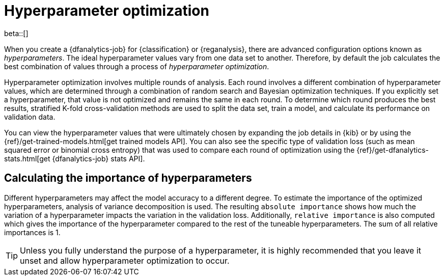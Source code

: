 [role="xpack"]
[[hyperparameters]]
= Hyperparameter optimization

beta::[]

When you create a {dfanalytics-job} for {classification} or {reganalysis}, there
are advanced configuration options known as _hyperparameters_. The ideal
hyperparameter values vary from one data set to another. Therefore, by default
the job calculates the best combination of values through a process of
_hyperparameter optimization_.

Hyperparameter optimization involves multiple rounds of analysis. Each round
involves a different combination of hyperparameter values, which are determined
through a combination of random search and Bayesian optimization techniques. If
you explicitly set a hyperparameter, that value is not optimized and remains the
same in each round. To determine which round produces the best results,
stratified K-fold cross-validation methods are used to split the data set, train
a model, and calculate its performance on validation data.

You can view the hyperparameter values that were ultimately chosen by expanding
the job details in {kib} or by using the
{ref}/get-trained-models.html[get trained models API]. You can also see the 
specific type of validation loss (such as mean squared error or binomial cross 
entropy) that was used to compare each round of optimization using the 
{ref}/get-dfanalytics-stats.html[get {dfanalytics-job} stats API].


[[hyperparameter-importance]]
== Calculating the importance of hyperparameters

Different hyperparameters may affect the model accuracy to a different degree. 
To estimate the importance of the optimized hyperparameters, analysis of 
variance decomposition is used. The resulting `absolute importance` shows how 
much the variation of a hyperparameter impacts the variation in the validation 
loss. Additionally, `relative importance` is also computed which gives the 
importance of the hyperparameter compared to the rest of the tuneable 
hyperparameters. The sum of all relative importances is 1.

TIP: Unless you fully understand the purpose of a hyperparameter, it is highly
recommended that you leave it unset and allow hyperparameter optimization to
occur.

